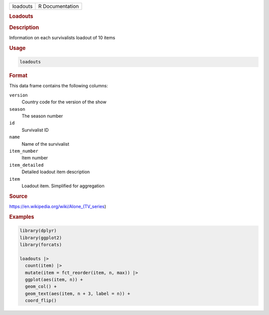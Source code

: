 .. container::

   .. container::

      ======== ===============
      loadouts R Documentation
      ======== ===============

      .. rubric:: Loadouts
         :name: loadouts

      .. rubric:: Description
         :name: description

      Information on each survivalists loadout of 10 items

      .. rubric:: Usage
         :name: usage

      .. code:: R

         loadouts

      .. rubric:: Format
         :name: format

      This data frame contains the following columns:

      ``version``
         Country code for the version of the show

      ``season``
         The season number

      ``id``
         Survivalist ID

      ``name``
         Name of the survivalist

      ``item_number``
         Item number

      ``item_detailed``
         Detailed loadout item description

      ``item``
         Loadout item. Simplified for aggregation

      .. rubric:: Source
         :name: source

      https://en.wikipedia.org/wiki/Alone_(TV_series)

      .. rubric:: Examples
         :name: examples

      .. code:: R

         library(dplyr)
         library(ggplot2)
         library(forcats)

         loadouts |>
           count(item) |>
           mutate(item = fct_reorder(item, n, max)) |>
           ggplot(aes(item, n)) +
           geom_col() +
           geom_text(aes(item, n + 3, label = n)) +
           coord_flip()
